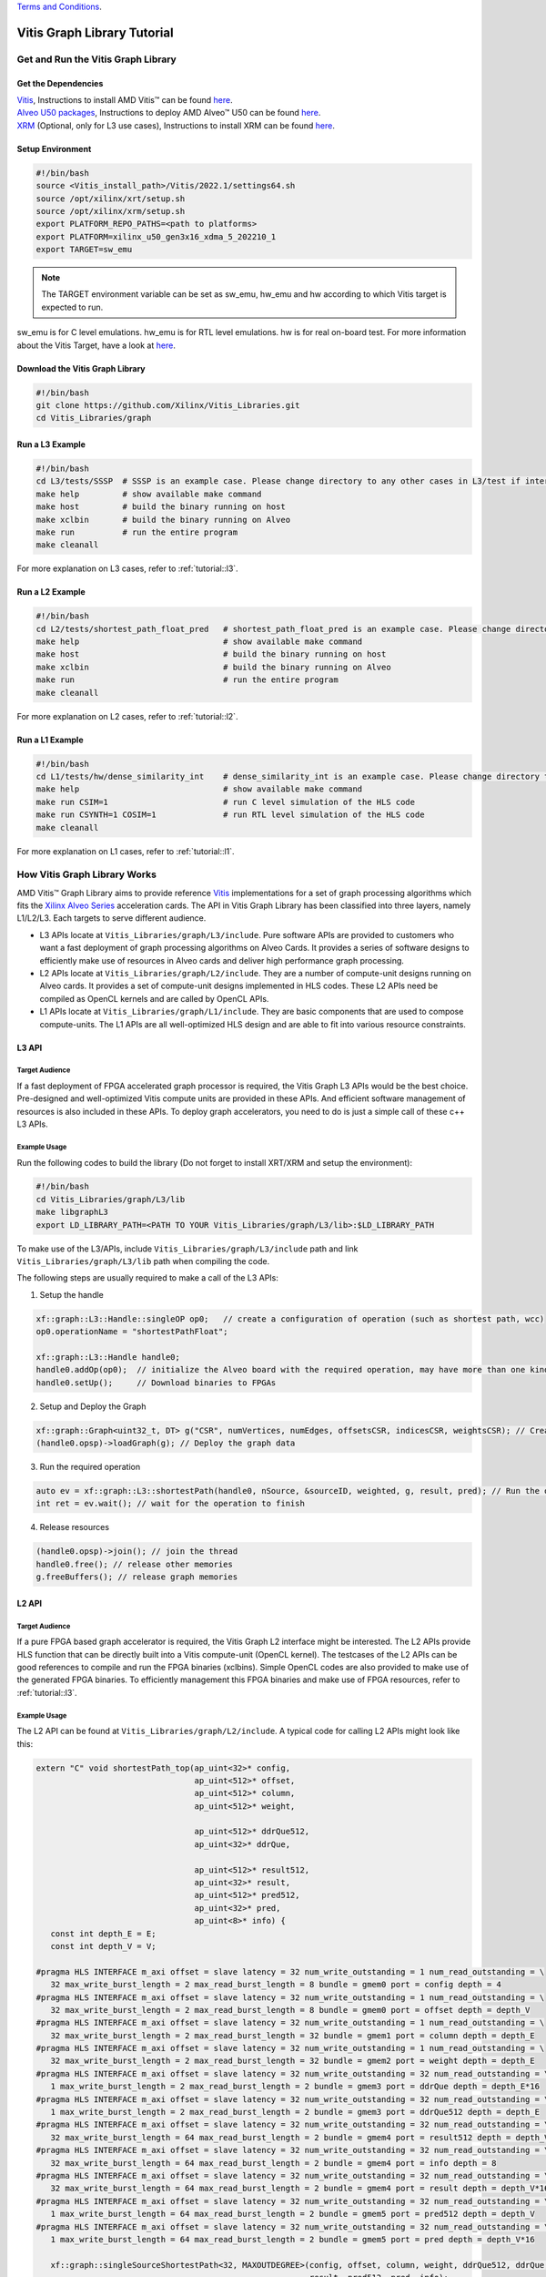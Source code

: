 .. 
   .. Copyright © 2019–2023 Advanced Micro Devices, Inc

`Terms and Conditions <https://www.amd.com/en/corporate/copyright>`_.

.. meta::
   :keywords: Vitis, Database, Vitis Database Library, Alveo
   :description: Vitis Database Library is an open-sourced Vitis library written in C++ for accelerating database applications in a variety of use cases.
   :xlnxdocumentclass: Document
   :xlnxdocumenttype: Tutorials

.. _brief:

================================
Vitis Graph Library Tutorial
================================

Get and Run the Vitis Graph Library
==============================================

Get the Dependencies
------------------------------------

| `Vitis <https://www.xilinx.com/products/design-tools/vitis/vitis-platform.html>`_, Instructions to install AMD Vitis |trade| can be found `here <https://docs.xilinx.com/r/en-US/ug1393-vitis-application-acceleration/Installation>`_.
| `Alveo U50 packages <https://www.xilinx.com/support/download/index.html/content/xilinx/en/downloadNav/alveo/u50.html>`_, Instructions to deploy AMD Alveo |trade| U50 can be found `here <https://www.xilinx.com/support/documentation/boards_and_kits/accelerator-cards/1_8/ug1370-u50-installation.pdf>`_.
| `XRM <https://github.com/Xilinx/XRM>`_ (Optional, only for L3 use cases), Instructions to install XRM can be found `here <https://xilinx.github.io/XRM/Build.html>`_.

Setup Environment
------------------------------------

.. code-block:: bash

   #!/bin/bash
   source <Vitis_install_path>/Vitis/2022.1/settings64.sh
   source /opt/xilinx/xrt/setup.sh
   source /opt/xilinx/xrm/setup.sh
   export PLATFORM_REPO_PATHS=<path to platforms>
   export PLATFORM=xilinx_u50_gen3x16_xdma_5_202210_1
   export TARGET=sw_emu

.. Note:: The TARGET environment variable can be set as sw_emu, hw_emu and hw according to which Vitis target is expected to run.
sw_emu is for C level emulations. hw_emu is for RTL level emulations. hw is for real on-board test. For more information about the Vitis Target, have a look at `here <https://docs.xilinx.com/r/en-US/ug1393-vitis-application-acceleration/Build-Targets?tocId=8ijg9En3MQ_7CJBZrUFENw>`_.

Download the Vitis Graph Library
------------------------------------

.. code-block:: bash

   #!/bin/bash
   git clone https://github.com/Xilinx/Vitis_Libraries.git
   cd Vitis_Libraries/graph

Run a L3 Example
------------------------------------

.. code-block:: bash

   #!/bin/bash
   cd L3/tests/SSSP  # SSSP is an example case. Please change directory to any other cases in L3/test if interested.
   make help         # show available make command
   make host         # build the binary running on host
   make xclbin       # build the binary running on Alveo
   make run          # run the entire program
   make cleanall
   

For more explanation on L3 cases, refer to :ref:`tutorial::l3`.

Run a L2 Example
------------------------------------

.. code-block:: bash

   #!/bin/bash
   cd L2/tests/shortest_path_float_pred   # shortest_path_float_pred is an example case. Please change directory to any other cases in L2/test if interested.
   make help                              # show available make command
   make host                              # build the binary running on host
   make xclbin                            # build the binary running on Alveo
   make run                               # run the entire program
   make cleanall

For more explanation on L2 cases, refer to :ref:`tutorial::l2`.

Run a L1 Example
------------------------------------

.. code-block:: bash

   #!/bin/bash
   cd L1/tests/hw/dense_similarity_int    # dense_similarity_int is an example case. Please change directory to any other cases in L1/test if interested
   make help                              # show available make command
   make run CSIM=1                        # run C level simulation of the HLS code
   make run CSYNTH=1 COSIM=1              # run RTL level simulation of the HLS code
   make cleanall

For more explanation on L1 cases, refer to :ref:`tutorial::l1`.

How Vitis Graph Library Works
==============================================
AMD Vitis |trade| Graph Library aims to provide reference `Vitis <https://www.xilinx.com/products/design-tools/vitis/vitis-platform.html>`_ 
implementations for a set of graph processing algorithms which fits the `Xilinx Alveo Series <https://www.xilinx.com/products/boards-and-kits/alveo.html>`_
acceleration cards. The API in Vitis Graph Library has been classified into three layers, namely L1/L2/L3. Each targets to serve different audience.

* L3 APIs locate at ``Vitis_Libraries/graph/L3/include``. Pure software APIs are provided to customers who want a fast deployment of graph processing algorithms on Alveo Cards. It provides a series of software designs to efficiently make use of resources in Alveo cards and deliver high performance graph processing.

* L2 APIs locate at ``Vitis_Libraries/graph/L2/include``. They are a number of compute-unit designs running on Alveo cards. It provides a set of compute-unit designs implemented in HLS codes. These L2 APIs need be compiled as OpenCL kernels and are called by OpenCL APIs.

* L1 APIs locate at ``Vitis_Libraries/graph/L1/include``. They are basic components that are used to compose compute-units. The L1 APIs are all well-optimized HLS design and are able to fit into various resource constraints.


.. _tutorial::l3:

L3 API
------------------------------------

Target Audience
^^^^^^^^^^^^^^^^^

If a fast deployment of FPGA accelerated graph processor is required, the Vitis Graph L3 APIs would be the best choice. Pre-designed and well-optimized Vitis compute units are provided in these APIs. And efficient software management of resources is also included in these APIs. To deploy graph accelerators, you need to do is just a simple call of these c++ L3 APIs.

Example Usage
^^^^^^^^^^^^^^^^^

Run the following codes to build the library (Do not forget to install XRT/XRM and setup the environment):

.. code-block:: bash

   #!/bin/bash
   cd Vitis_Libraries/graph/L3/lib
   make libgraphL3
   export LD_LIBRARY_PATH=<PATH TO YOUR Vitis_Libraries/graph/L3/lib>:$LD_LIBRARY_PATH

To make use of the L3/APIs, include ``Vitis_Libraries/graph/L3/include`` path and link ``Vitis_Libraries/graph/L3/lib`` path when compiling the code.

The following steps are usually required to make a call of the L3 APIs:

(1) Setup the handle

.. code-block:: cpp

   xf::graph::L3::Handle::singleOP op0;   // create a configuration of operation (such as shortest path, wcc)
   op0.operationName = "shortestPathFloat";

   xf::graph::L3::Handle handle0;
   handle0.addOp(op0);  // initialize the Alveo board with the required operation, may have more than one kind of operation
   handle0.setUp();     // Download binaries to FPGAs

(2) Setup and Deploy the Graph

.. code-block:: cpp

   xf::graph::Graph<uint32_t, DT> g("CSR", numVertices, numEdges, offsetsCSR, indicesCSR, weightsCSR); // Create the graph
   (handle0.opsp)->loadGraph(g); // Deploy the graph data

(3) Run the required operation

.. code-block:: cpp

   auto ev = xf::graph::L3::shortestPath(handle0, nSource, &sourceID, weighted, g, result, pred); // Run the operation, this is a non-block call, actually start a thread
   int ret = ev.wait(); // wait for the operation to finish

(4) Release resources

.. code-block:: cpp

   (handle0.opsp)->join(); // join the thread
   handle0.free(); // release other memories
   g.freeBuffers(); // release graph memories

.. _tutorial::l2:

L2 API
------------------------------------

Target Audience
^^^^^^^^^^^^^^^^^

If a pure FPGA based graph accelerator is required, the Vitis Graph L2 interface might be interested. The L2 APIs provide HLS function that can be directly built into a Vitis compute-unit (OpenCL kernel). The testcases of the L2 APIs can be good references to compile and run the FPGA binaries (xclbins). Simple OpenCL codes are also provided to make use of the generated FPGA binaries. To efficiently management this FPGA binaries and make use of FPGA resources, refer to :ref:`tutorial::l3`.

Example Usage
^^^^^^^^^^^^^^^^^

The L2 API can be found at ``Vitis_Libraries/graph/L2/include``. A typical code for calling L2 APIs might look like this:

.. code-block:: cpp

   extern "C" void shortestPath_top(ap_uint<32>* config,
                                    ap_uint<512>* offset,
                                    ap_uint<512>* column,
                                    ap_uint<512>* weight,

                                    ap_uint<512>* ddrQue512,
                                    ap_uint<32>* ddrQue,

                                    ap_uint<512>* result512,
                                    ap_uint<32>* result,
                                    ap_uint<512>* pred512,
                                    ap_uint<32>* pred,
                                    ap_uint<8>* info) {
      const int depth_E = E;
      const int depth_V = V;

   #pragma HLS INTERFACE m_axi offset = slave latency = 32 num_write_outstanding = 1 num_read_outstanding = \
      32 max_write_burst_length = 2 max_read_burst_length = 8 bundle = gmem0 port = config depth = 4
   #pragma HLS INTERFACE m_axi offset = slave latency = 32 num_write_outstanding = 1 num_read_outstanding = \
      32 max_write_burst_length = 2 max_read_burst_length = 8 bundle = gmem0 port = offset depth = depth_V
   #pragma HLS INTERFACE m_axi offset = slave latency = 32 num_write_outstanding = 1 num_read_outstanding = \
      32 max_write_burst_length = 2 max_read_burst_length = 32 bundle = gmem1 port = column depth = depth_E
   #pragma HLS INTERFACE m_axi offset = slave latency = 32 num_write_outstanding = 1 num_read_outstanding = \
      32 max_write_burst_length = 2 max_read_burst_length = 32 bundle = gmem2 port = weight depth = depth_E
   #pragma HLS INTERFACE m_axi offset = slave latency = 32 num_write_outstanding = 32 num_read_outstanding = \
      1 max_write_burst_length = 2 max_read_burst_length = 2 bundle = gmem3 port = ddrQue depth = depth_E*16
   #pragma HLS INTERFACE m_axi offset = slave latency = 32 num_write_outstanding = 32 num_read_outstanding = \
      1 max_write_burst_length = 2 max_read_burst_length = 2 bundle = gmem3 port = ddrQue512 depth = depth_E
   #pragma HLS INTERFACE m_axi offset = slave latency = 32 num_write_outstanding = 32 num_read_outstanding = \
      32 max_write_burst_length = 64 max_read_burst_length = 2 bundle = gmem4 port = result512 depth = depth_V
   #pragma HLS INTERFACE m_axi offset = slave latency = 32 num_write_outstanding = 32 num_read_outstanding = \
      32 max_write_burst_length = 64 max_read_burst_length = 2 bundle = gmem4 port = info depth = 8
   #pragma HLS INTERFACE m_axi offset = slave latency = 32 num_write_outstanding = 32 num_read_outstanding = \
      32 max_write_burst_length = 64 max_read_burst_length = 2 bundle = gmem4 port = result depth = depth_V*16
   #pragma HLS INTERFACE m_axi offset = slave latency = 32 num_write_outstanding = 32 num_read_outstanding = \
      1 max_write_burst_length = 64 max_read_burst_length = 2 bundle = gmem5 port = pred512 depth = depth_V
   #pragma HLS INTERFACE m_axi offset = slave latency = 32 num_write_outstanding = 32 num_read_outstanding = \
      1 max_write_burst_length = 64 max_read_burst_length = 2 bundle = gmem5 port = pred depth = depth_V*16

      xf::graph::singleSourceShortestPath<32, MAXOUTDEGREE>(config, offset, column, weight, ddrQue512, ddrQue, result512,
                                                            result, pred512, pred, info);
   }

It is usually a wrapper function of APIs in ``Vitis_Libraries/graph/L3/lib``. Following might be the code:

.. code-block:: cpp

   #pragma HLS INTERFACE m_axi offset = slave latency = 32 num_write_outstanding = 1 num_read_outstanding = \
      32 max_write_burst_length = 2 max_read_burst_length = 8 bundle = gmem0 port = config depth = 4
   #pragma HLS INTERFACE m_axi offset = slave latency = 32 num_write_outstanding = 1 num_read_outstanding = \
      32 max_write_burst_length = 2 max_read_burst_length = 8 bundle = gmem0 port = offset depth = depth_V
   #pragma HLS INTERFACE m_axi offset = slave latency = 32 num_write_outstanding = 1 num_read_outstanding = \
      32 max_write_burst_length = 2 max_read_burst_length = 32 bundle = gmem1 port = column depth = depth_E
   #pragma HLS INTERFACE m_axi offset = slave latency = 32 num_write_outstanding = 1 num_read_outstanding = \
      32 max_write_burst_length = 2 max_read_burst_length = 32 bundle = gmem2 port = weight depth = depth_E
   #pragma HLS INTERFACE m_axi offset = slave latency = 32 num_write_outstanding = 32 num_read_outstanding = \
      1 max_write_burst_length = 2 max_read_burst_length = 2 bundle = gmem3 port = ddrQue depth = depth_E*16
   #pragma HLS INTERFACE m_axi offset = slave latency = 32 num_write_outstanding = 32 num_read_outstanding = \
      1 max_write_burst_length = 2 max_read_burst_length = 2 bundle = gmem3 port = ddrQue512 depth = depth_E
   #pragma HLS INTERFACE m_axi offset = slave latency = 32 num_write_outstanding = 32 num_read_outstanding = \
      32 max_write_burst_length = 64 max_read_burst_length = 2 bundle = gmem4 port = result512 depth = depth_V
   #pragma HLS INTERFACE m_axi offset = slave latency = 32 num_write_outstanding = 32 num_read_outstanding = \
      32 max_write_burst_length = 64 max_read_burst_length = 2 bundle = gmem4 port = info depth = 8
   #pragma HLS INTERFACE m_axi offset = slave latency = 32 num_write_outstanding = 32 num_read_outstanding = \
      32 max_write_burst_length = 64 max_read_burst_length = 2 bundle = gmem4 port = result depth = depth_V*16
   #pragma HLS INTERFACE m_axi offset = slave latency = 32 num_write_outstanding = 32 num_read_outstanding = \
      1 max_write_burst_length = 64 max_read_burst_length = 2 bundle = gmem5 port = pred512 depth = depth_V
   #pragma HLS INTERFACE m_axi offset = slave latency = 32 num_write_outstanding = 32 num_read_outstanding = \
      1 max_write_burst_length = 64 max_read_burst_length = 2 bundle = gmem5 port = pred depth = depth_V*16

These are the HLS pragmas of the interface. They are responsible for configuring the interface of the FPGA binaries and might be vary with Alveo board. For more information about these pragmas, refer to vitis `HLS interface pragma <https://docs.xilinx.com/r/en-US/ug1393-vitis-application-acceleration/Interfaces>`_.

The steps to compile the C/C++ code into FPGA binaries is in the Makefile of each testcase. It generally has the following two steps:

(1) ``v++ --compile`` to compile the C/C++ code into RTL code. A .xo file is generated in this step.
(2) ``v++ --link`` to link the .xo file into FPGA binaries. A .xclbin file is generated in this step.

For more information about compiling the HLS code, refer to `here <https://docs.xilinx.com/r/en-US/ug1393-vitis-application-acceleration/Building-the-Device-Binary>`_

The code to make use of the FPGA binaries is usually C/C++ code with OpenCL APIs and typically contains the following steps:

(1) Create the entire platform and OpenCL kernels

.. code-block:: cpp

    std::vector<cl::Device> devices = xcl::get_xil_devices();
    cl::Device device = devices[0];
    cl::Context context(device, NULL, NULL, NULL, &fail);
    cl::CommandQueue q(context, device, CL_QUEUE_PROFILING_ENABLE | CL_QUEUE_OUT_OF_ORDER_EXEC_MODE_ENABLE, &fail);
    cl::Program::Binaries xclBins = xcl::import_binary_file(xclbin_path);
    devices.resize(1);
    cl::Program program(context, devices, xclBins, NULL, &fail);
    cl::Kernel shortestPath;
    shortestPath = cl::Kernel(program, "shortestPath_top", &fail);

(2) Create CL::Buffers and decide which data needs to be transferred to FPGA devices and back to host machine.

.. code-block:: cpp

   std::vector<cl::Memory> ob_in;
   cl::Buffer offset_buf = cl::Buffer(context, CL_MEM_EXT_PTR_XILINX | CL_MEM_USE_HOST_PTR | CL_MEM_READ_WRITE,
                           sizeof(ap_uint<32>) * (numVertices + 1), &mext_o[0]);
   ob_in.push_back(offset_buf);

   std::vector<cl::Memory> ob_out;
   cl::Buffer result_buf = cl::Buffer(context, CL_MEM_EXT_PTR_XILINX | CL_MEM_USE_HOST_PTR | CL_MEM_READ_WRITE,
                           sizeof(float) * ((numVertices + 1023) / 1024) * 1024, &mext_o[6]);
   ob_out.push_back(result_buf);

(3) Set arguments for FPGA OpenCL kernels

.. code-block:: cpp

    shortestPath.setArg(j++, config_buf);
    shortestPath.setArg(j++, offset_buf);
    shortestPath.setArg(j++, column_buf);
    shortestPath.setArg(j++, weight_buf);
    shortestPath.setArg(j++, ddrQue_buf);
    shortestPath.setArg(j++, ddrQue_buf);
    shortestPath.setArg(j++, result_buf);
    shortestPath.setArg(j++, result_buf);
    shortestPath.setArg(j++, pred_buf);
    shortestPath.setArg(j++, pred_buf);
    shortestPath.setArg(j++, info_buf);

(4) Set up event dependencies

.. code-block:: cpp

   std::vector<cl::Event> events_write(1);
   std::vector<cl::Event> events_kernel(1);
   std::vector<cl::Event> events_read(1);

   q.enqueueMigrateMemObjects(ob_in, 0, nullptr, &events_write[0]);  // Transfer Host data to Device
   q.enqueueTask(shortestPath, &events_write, &events_kernel[0]); // execution of the OpenCL kernels (FPGA binaries)
   q.enqueueMigrateMemObjects(ob_out, 1, &events_kernel, &events_read[0]); // Transfer Device data to Host

(5) Run OpenCL tasks and execute FPGA binaries

.. code-block:: cpp

   q.finish()

.. _tutorial::l1:

L1 API
------------------------------------

Target Audience
^^^^^^^^^^^^^^^^^
Target audience of L1 API are users who are familiar with HLS programming and want to test / profile / modify operators or add new operator.
With the HLS test project provided in L1 layer, you could get:

(1) Function correctness test, both in C-simulation and Co-simulation
(2) Performance profiling from HLS synthesis report and Co-simulaiton
(3) Resource and timing evaluation from AMD Vivado |trade| synthesis.


.. |trade|  unicode:: U+02122 .. TRADEMARK SIGN
   :ltrim:
.. |reg|    unicode:: U+000AE .. REGISTERED TRADEMARK SIGN
   :ltrim: